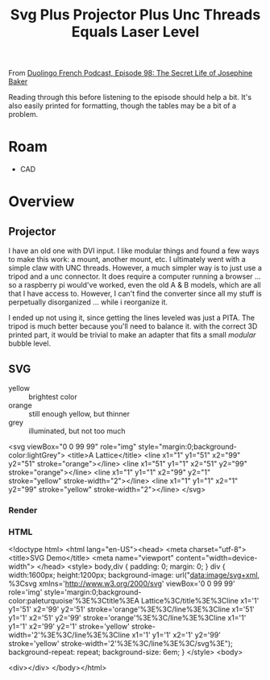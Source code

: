 :PROPERTIES:
:ID:       324bd5d7-c7e1-4626-bb81-4a3935312345
:END:
#+TITLE: Svg Plus Projector Plus Unc Threads Equals Laser Level

From [[https://podcast.duolingo.com/episode-98-the-secret-life-of-josephine-baker-josephine-la-cible][Duolingo French Podcast, Episode 98: The Secret Life of Josephine Baker]]

Reading through this before listening to the episode should help a bit. It's also easily printed for formatting, though the tables may be a bit of a problem.

* Roam

- CAD

* Overview

** Projector

I have an old one with DVI input. I like modular things and found a
few ways to make this work: a mount, another mount, etc. I ultimately
went with a simple claw with UNC threads. However, a much simpler way
is to just use a tripod and a unc connector. It does require a
computer running a browser ... so a raspberry pi would've worked, even
the old A & B models, which are all that I have access to. However, I
can't find the converter since all my stuff is perpetually
disorganized ... while i reorganize it.

I ended up not using it, since getting the lines leveled was just a
PITA.  The tripod is much better because you'll need to balance
it. with the correct 3D printed part, it would be trivial to make an
adapter that fits a small /modular/ bubble level.

** SVG

+ yellow :: brightest color
+ orange :: still enough yellow, but thinner
+ grey :: illuminated, but not too much

#+BEGIN_EXAMPLE xml
<svg viewBox="0 0 99 99" role="img" style="margin:0;background-color:lightGrey"> 
  <title>A Lattice</title>
  <line x1="1" y1="51" x2="99" y2="51" stroke="orange"></line>
  <line x1="51" y1="1" x2="51" y2="99" stroke="orange"></line>
  <line x1="1" y1="1" x2="99" y2="1" stroke="yellow" stroke-width="2"></line>
  <line x1="1" y1="1" x2="1" y2="99" stroke="yellow" stroke-width="2"></line>
</svg>
#+END_EXAMPLE

*** Render

#+ATTR_HTML: :style width:800px;
[[file:img/svg-plus-projector-plus-unc-threads-equals-laser-level.jpeg]]

*** HTML

#+BEGIN_EXAMPLE html
<!doctype html>
<html lang="en-US"><head>
    <meta charset="utf-8">
    <title>SVG Demo</title>
    <meta name="viewport" content="width=device-width">
  </head>
  <style>
    body,div {
	padding: 0;
	margin: 0;
    }
    div {
	width:1600px;
	height:1200px;
	background-image: url("data:image/svg+xml, %3Csvg xmlns='http://www.w3.org/2000/svg' viewBox='0 0 99 99' role='img' style='margin:0;background-color:paleturquoise'%3E%3Ctitle%3EA Lattice%3C/title%3E%3Cline x1='1' y1='51' x2='99' y2='51' stroke='orange'%3E%3C/line%3E%3Cline x1='51' y1='1' x2='51' y2='99' stroke='orange'%3E%3C/line%3E%3Cline x1='1' y1='1' x2='99' y2='1' stroke='yellow' stroke-width='2'%3E%3C/line%3E%3Cline x1='1' y1='1' x2='1' y2='99' stroke='yellow' stroke-width='2'%3E%3C/line%3E%3C/svg%3E");
	background-repeat: repeat;
	background-size: 6em;
    }
  </style>
  <body>
    
  <div></div>
</body></html>
#+END_EXAMPLE
